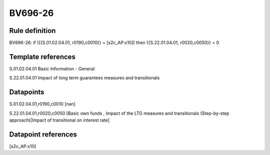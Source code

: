 ========
BV696-26
========

Rule definition
---------------

BV696-26: if ({{S.01.02.04.01, r0190,c0010}} = [s2c_AP:x10]) then {{S.22.01.04.01, r0020,c0050}} = 0


Template references
-------------------

S.01.02.04.01 Basic Information - General

S.22.01.04.01 Impact of long term guarantees measures and transitionals


Datapoints
----------

S.01.02.04.01,r0190,c0010 [nan]

S.22.01.04.01,r0020,c0050 [Basic own funds , Impact of the LTG measures and transitionals (Step-by-step approach)|Impact of transitional on interest rate]



Datapoint references
--------------------

[s2c_AP:x10]